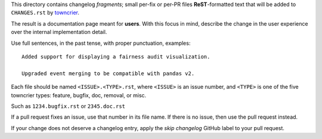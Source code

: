 This directory contains changelog `fragments`; small per-fix or per-PR files **ReST**-formatted text that will 
be added to ``CHANGES.rst`` by `towncrier <https://towncrier.readthedocs.io/en/latest/>`_.

The result is a documentation page meant for **users**. With this focus in mind, describe the change in the user 
experience over the internal implementation detail.

Use full sentences, in the past tense, with proper punctuation, examples::

    Added support for displaying a fairness audit visualization.

    Upgraded event merging to be compatible with pandas v2.

Each file should be named ``<ISSUE>.<TYPE>.rst``, where ``<ISSUE>`` is an issue number, and ``<TYPE>`` is one of 
the five towncrier types: feature, bugfix, doc, removal, or misc.

Such as ``1234.bugfix.rst`` or ``2345.doc.rst``

If a pull request fixes an issue, use that number in its file name. If there is no issue, then use the pull 
request instead.

If your change does not deserve a changelog entry, apply the `skip changelog` GitHub label to your pull request.
